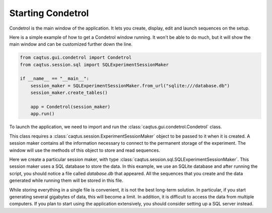Starting Condetrol
==================

Condetrol is the main window of the application.
It lets you create, display, edit and launch sequences on the setup.

Here is a simple example of how to get a Condetrol window running.
It won't be able to do much, but it will show the main window and can be customized further down the line.

.. code-block:: python

    from caqtus.gui.condetrol import Condetrol
    from caqtus.session.sql import SQLExperimentSessionMaker

    if __name__ == "__main__":
        session_maker = SQLExperimentSessionMaker.from_url("sqlite:///database.db")
        session_maker.create_tables()

        app = Condetrol(session_maker)
        app.run()

To launch the application, we need to import and run the :class:`caqtus.gui.condetrol.Condetrol` class.

This class requires a :class:`caqtus.session.ExperimentSessionMaker` object to be passed to it when it is created.
A session maker contains all the information necessary to connect to the permanent storage of the experiment.
The window will use the methods of this object to store and read sequences.

Here we create a particular session maker, with type :class:`caqtus.session.sql.SQLExperimentSessionMaker`.
This session maker uses a SQL database to store the data.
In this example, we use an SQLite database and after running the script, you should notice a file called `database.db` that appeared.
All the sequences that you create and the data generated while running them will be stored in this file.

While storing everything in a single file is convenient, it is not the best long-term solution.
In particular, if you start generating several gigabytes of data, this will become a limit.
In addition, it is difficult to access the data from multiple computers.
If you plan to start using the application extensively, you should consider setting up a SQL server instead.

